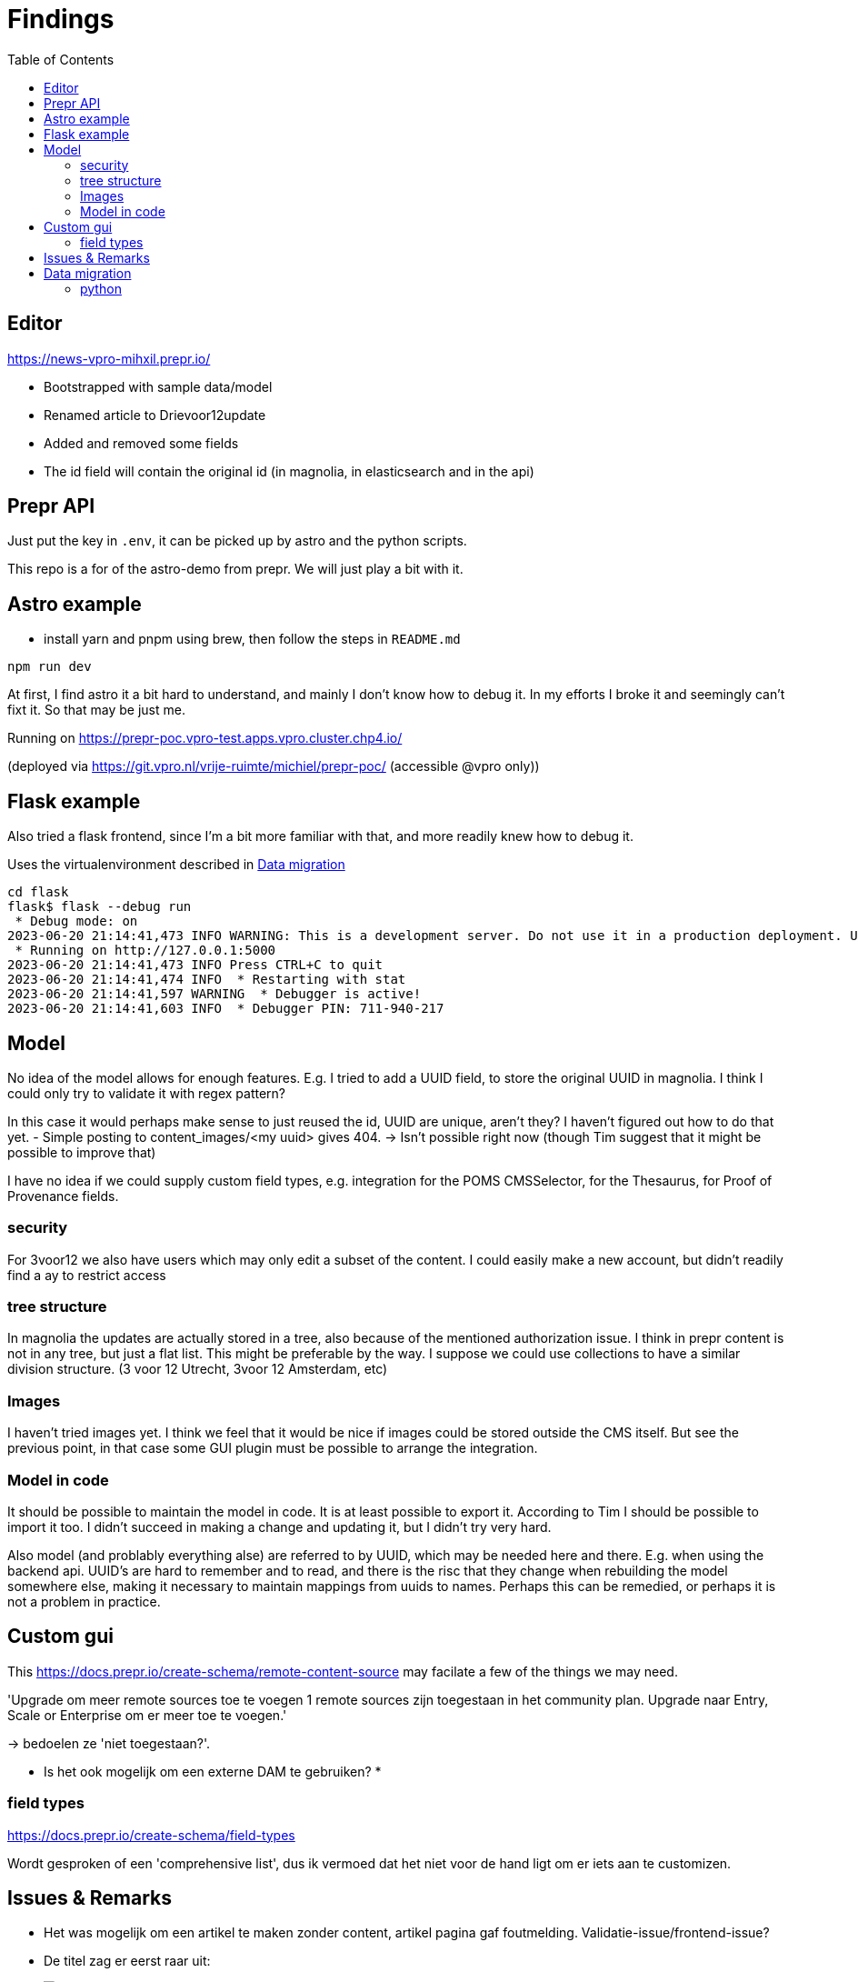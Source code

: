 = Findings
:toc:

== Editor

https://news-vpro-mihxil.prepr.io/

- Bootstrapped with sample data/model
- Renamed article to Drievoor12update
- Added and removed some fields
- The id field will contain the original id (in magnolia, in elasticsearch and in the api)


== Prepr API

Just put the key in `.env`, it can be picked up by astro and the python scripts.

This repo is a for of the astro-demo from prepr. We will just play a bit with it.

== Astro example

- install yarn and pnpm using brew, then follow the steps in `README.md`

[source, bash]
----
npm run dev

----

At first, I find astro it a bit hard to understand, and mainly I don't know how to debug it. In my efforts I broke it and seemingly can't fixt it. So that may be just me. 

Running on https://prepr-poc.vpro-test.apps.vpro.cluster.chp4.io/

(deployed via https://git.vpro.nl/vrije-ruimte/michiel/prepr-poc/ (accessible @vpro only))

== Flask example

Also tried a flask frontend, since I'm a bit more familiar with that, and more readily knew how to debug it.

Uses the virtualenvironment described in xref:_data_migration[]

[source, bash]]
----
cd flask 
flask$ flask --debug run
 * Debug mode: on
2023-06-20 21:14:41,473 INFO WARNING: This is a development server. Do not use it in a production deployment. Use a production WSGI server instead.
 * Running on http://127.0.0.1:5000
2023-06-20 21:14:41,473 INFO Press CTRL+C to quit
2023-06-20 21:14:41,474 INFO  * Restarting with stat
2023-06-20 21:14:41,597 WARNING  * Debugger is active!
2023-06-20 21:14:41,603 INFO  * Debugger PIN: 711-940-217
----

== Model

No idea of the model allows for enough features. E.g. I tried to add a UUID field, to store the original UUID in magnolia. I think I could only try to validate it with regex pattern?

In this case it would perhaps make sense to just reused the id, UUID are unique, aren't they? I haven't figured out how to do that yet.
- Simple posting to content_images/<my uuid> gives 404.  -> Isn't possible right now (though Tim suggest that it might be possible to improve that)

I have no idea if we could supply custom field types, e.g. integration for the POMS CMSSelector, for the Thesaurus, for Proof of Provenance fields. 

=== security
For 3voor12 we also have users which may only edit a subset of the content. I could easily make a new account, but didn't readily find a ay to restrict access

=== tree structure

In magnolia the updates are actually stored in a tree, also because of the mentioned authorization issue. I think in prepr content is not in any tree, but just a flat list. This might be preferable by the way. I suppose we could use collections to have a similar division structure. (3 voor 12 Utrecht, 3voor 12 Amsterdam, etc)


=== Images

I haven't tried images yet. I think we feel that it would be nice if images could be stored outside the CMS itself. But see the previous point, in that case some GUI plugin must be possible to arrange the integration.

=== Model in code
It should be possible to maintain the model in code. It is at least possible to export it. According to Tim I should be possible to import it too. I didn't succeed in making a change and updating it, but I didn't try very hard.

Also model (and problably everything alse) are referred to by UUID, which may be needed here and there. E.g. when using the backend api. UUID's are hard to remember and to read, and there is the risc that they change when rebuilding the model somewhere else, making it necessary to maintain mappings from uuids to names. Perhaps this can be remedied, or perhaps it is not a problem in practice.

== Custom gui 

This https://docs.prepr.io/create-schema/remote-content-source may facilate a few of the things we may need.

'Upgrade om meer remote sources toe te voegen
1 remote sources zijn toegestaan in het community plan. Upgrade naar Entry, Scale or Enterprise om er meer toe te voegen.'

-> bedoelen ze 'niet toegestaan?'.


* Is het ook mogelijk om een externe DAM te gebruiken?
* 


=== field types
https://docs.prepr.io/create-schema/field-types 

Wordt gesproken of een 'comprehensive list', dus ik vermoed dat het niet voor de hand ligt om er iets aan te customizen. 



== Issues & Remarks

- Het was mogelijk om een artikel te maken zonder content, artikel pagina gaf foutmelding. Validatie-issue/frontend-issue?

- De titel zag er eerst raar uit:
+
image:findings/raar-karakter.png[]
Kon domweg gefixt worden in de redactieomgeving, want daar had ik blijkbaar een onzichbare whitespace gemaakt. Maar raar dat dat zo makkelijk gebeurt.
- Ik weet niet wat ik er van vind dat alles is geprefixt met locales.
- Debuggen kan ook via de gui bij de access token. Daar kun je zien wat je recent fout deed.
- Ik had mgnl_uuid veld per ongeluk een maximale lengte gegeven. Dat later niet nodig gevonden, en weer verwijderd, maar hij blijft fouten geven over body.length.max. Caching? Defaults?
- LInk https://docs.prepr.io/reference/rest/v1/fetching-working-with-fields naar graphql is broken
- Queries lijkt niet per se goed te werken. Je kunt queryen op slug: https://docs.prepr.io/reference/rest/v1/fetching-single-items, maar hoe ik dan op een andere veld zou moeten queryen, is mij niet duidelijk. slug vervangen door mgnl_uuid lijkt domweg te worden genegeerd (geen validatie op query parameters natuurlijk)
 -> zie 3voor12-updates.py voor hoe het wel gaat.
- Er is een link:https://studio.apollographql.com/sandbox/explorer[tool om graphql queries samen te stellen], maar die ben ik steeds kwijt.


== Data migration

As a test, and to have some data to play with, I migrated the latest 3voor12 updates to prepr.

https://docs.prepr.io/developing-with-prepr/migrate-content

https://docs.prepr.io/reference/rest/v1/content-items-create-update-and-destroy

=== python

[source, bash]
----
mihxil@baleno:~$ python3 -m venv ~/venvs/vpro-migrate
mihxil@baleno:~$ source ~/venvs/vpro-migrate/bin/activate

pip3 install elasticsearch python-dotenv requests
----

Tunnel ES:
[source, bash]
----
ssh -L9210:localhost:9200 os2-api-prod-01
----

Run the link:migrate-test/3voor12-updates.py[script]. 

- This will the latest (published) 3voor12 updates to prepr
  * this may not be correct, because we may also want to migrate unpublished updates 
- slugs are not filled, for some reason
  * we don't use slugs in the current setup (using the api), but just refer to by uuid. For seo we just put the title in the url?
- 

